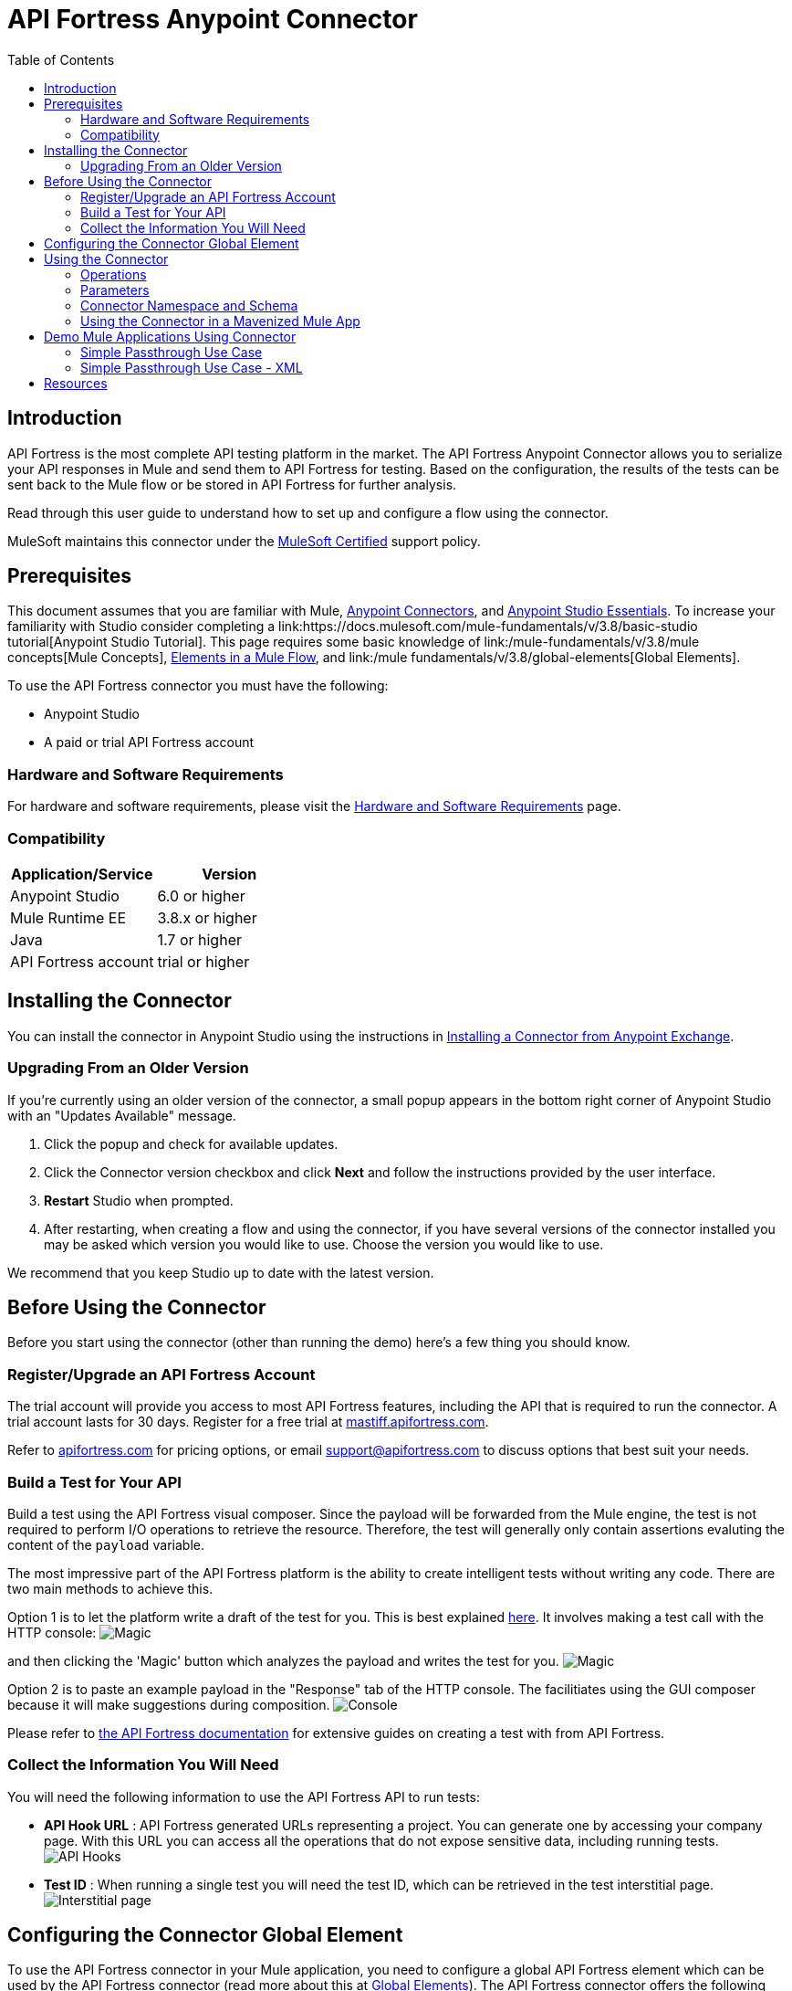 = API Fortress Anypoint Connector
:keywords: api, api fortress, fortress, testing, mulesoft, mulesoft connector, connector, anypoint exchange
:imagesdir: ./_images
:toc: macro
:toclevels: 2


toc::[]


== Introduction

API Fortress is the most complete API testing platform in the market. The API Fortress Anypoint Connector allows you to serialize your API responses in Mule and send them to API Fortress for testing. Based on the configuration, the results of the tests can be sent back to the Mule flow or be stored in API Fortress for further analysis.

Read through this user guide to understand how to set up and configure a flow using the connector.

MuleSoft maintains this connector under the link:https://docs.mulesoft.com/mule-user-guide/v/3.8/anypoint-connectors#connector-categories[MuleSoft Certified] support policy.


== Prerequisites

This document assumes that you are familiar with Mule,
link:https://docs.mulesoft.com/mule-user-guide/v/3.8/anypoint-connectors[Anypoint Connectors], and
link:https://docs.mulesoft.com/mule-fundamentals/v/3.8/anypoint-studio-essentials[Anypoint Studio Essentials]. To increase your familiarity with Studio consider completing a link:https://docs.mulesoft.com/mule-fundamentals/v/3.8/basic-studio tutorial[Anypoint Studio Tutorial]. This page requires some basic knowledge of link:/mule-fundamentals/v/3.8/mule concepts[Mule Concepts], link:/mule-fundamentals/v/3.8/elements-in-a-mule-flow[Elements in a Mule Flow], and link:/mule fundamentals/v/3.8/global-elements[Global Elements].

To use the API Fortress connector you must have the following:

* Anypoint Studio
* A paid or trial API Fortress account

[[requirements]]
=== Hardware and Software Requirements

For hardware and software requirements, please visit the link:https://docs.mulesoft.com/mule-user-guide/v/3.8/hardware-and-software-requirements[Hardware and Software Requirements] page.

=== Compatibility

[width="100a",cols="50a,50a",options="header",]
|===
|Application/Service | Version
|Anypoint Studio | 6.0 or higher
|Mule Runtime EE | 3.8.x or higher
|Java | 1.7 or higher
|API Fortress account | trial or higher

|===

== Installing the Connector

You can install the connector in Anypoint Studio using the instructions in
link:https://docs.mulesoft.com/mule-fundamentals/v/3.8/anypoint-exchange#installing-a-connector-from-anypoint-exchange[Installing a Connector from Anypoint Exchange].

=== Upgrading From an Older Version

If you’re currently using an older version of the connector, a small popup appears in the bottom right corner of Anypoint Studio with an "Updates Available" message.

. Click the popup and check for available updates. 
. Click the Connector version checkbox and click *Next* and follow the instructions provided by the user interface. 
. *Restart* Studio when prompted. 
. After restarting, when creating a flow and using the connector, if you have several versions of the connector installed you may be asked which version you would like to use. Choose the version you would like to use.

We recommend that you keep Studio up to date with the latest version.

== Before Using the Connector
Before you start using the connector (other than running the demo) here's a few thing you should know.

=== Register/Upgrade an API Fortress Account
The trial account will provide you access to most API Fortress features, including the API that is required to run the connector. A trial account lasts for 30 days. Register for a free trial at link:https://mastiff.apifortress.com[mastiff.apifortress.com].

Refer to link:http://apifortress.com/pricing[apifortress.com] for pricing options, or email support@apifortress.com to discuss options that best suit your needs.

=== Build a Test for Your API
Build a test using the API Fortress visual composer. Since the payload will be forwarded from the Mule engine, the test is not required to perform I/O operations to retrieve the resource. Therefore, the test will generally only contain assertions evaluting the content of the `payload` variable.

The most impressive part of the API Fortress platform is the ability to create intelligent tests without writing any code. There are two main methods to achieve this.

Option 1 is to let the platform write a draft of the test for you. This is best explained link:http://apifortress.com/doc/writing-your-first-test/[here]. It involves making a test call with the HTTP console:
image:api-fortress-magic-console-1.png[Magic]

and then clicking the 'Magic' button which analyzes the payload and writes the test for you.
image:api-fortress-magic-console-2.png[Magic]

Option 2 is to paste an example payload in the "Response" tab of the HTTP console. The facilitiates using the GUI composer because it will make suggestions during composition.
image:api-fortress-console.png[Console]

Please refer to link:http://apifortress.com/doc/[the API Fortress documentation] for extensive guides on creating a test with from API Fortress.

=== Collect the Information You Will Need
You will need the following information to use the API Fortress API to run tests:

* *API Hook URL* : API Fortress generated URLs representing a project. You can generate one by accessing your company page. With this URL you can access all the operations that do not expose sensitive data, including running tests.
image:api-fortress-hooks.png[API Hooks]

* *Test ID* : When running a single test you will need the test ID, which can be retrieved in the test interstitial page.
image:api-fortress-interstitial.png[Interstitial page]

== Configuring the Connector Global Element

To use the API Fortress connector in your Mule application, you need to configure a global API Fortress element which can be used by the API Fortress connector (read more about this at link:https://docs.mulesoft.com/mule-fundamentals/v/3.8/global-elements[Global Elements]). The API Fortress connector offers the following global configuration:
[width="100a",cols="50a,50a",options="header",]
|===
|Field |Description
|*connectTimeout* | Timeout to connect in seconds. Increase it if your connection to the API Fortress instance has long latencies.
|*socketTimeout* | Socket timeout in seconds. Increase it if your connection to the API Fortress instance is slow.
|*totalConnections* | Maximum number of parallel HTTP connections. A high number will effect resource consumption. A small number will slow the connector down.
|*threshold* | Run a test after a certain number of requests have been received. Used to reduce the samples.
|*silent* | True if the API Fortress cloud shouldn't send failure notifications.
|*dryRun* | True if the API Fortress cloud shouldn't store test results.

|===

image:api-fortress-global-configuration.png[Global Configuration]




== Using the Connector

The connector can be placed anywhere in a Mule flow. The payload can either be a plain JSON/XML string, or a POJO object that will be converted to JSON. 

Other than the payload, the connector will require access to the response headers you can configure in the connector instance configuration. The "content-type" header should be present, otherwise text/plain will be used.

=== Operations

[width="100a",cols="20a,30a,50a",options="header",]
|===
|Operation |Description| Parameters
|*single test synchronous* | The serialized API call will be forwarded to the API Fortress engine, and one test will be run against it. The connector will wait for the result of the test and set it as payload. | payload, hook,testId,headers,variables.
|*single test passthrough* | Will perform the same operation as the synchronous mode, but will not wait for the test results. It will continue the flow as soon as it gets an acceptance confirmation from API Fortress. The original payload is preserved in the flow. | payload, hook,testId,headers,variables.
|*automatch synchronous* | The serialized API call will be forwarded to the API Fortress engine that will choose which tests to run based on the 'automatch' field. Eventually, the connector will wait for the result of the tests and set them as payload. | payload, hook,headers,variables.
|*automatch passthrough* | Will perform the same operation as the synchronous mode, but will not wait for the test results. It will continue the flow as soon as it gets an acceptance confirmation from API Fortress. The original payload is preserved in the flow. | payload, hook,testId,headers,variables.

|===

=== Parameters

[width="100a",cols="10a,70a,10a,10a",options="header",]
|===
|Parameter | Description | Default | Required
|*payload* | A reference to the payload to be tested. It generally is made of text, but can be a POJO as well. | `#[payload]` | yes 
|*hook* | The API Hook URL identifying one project, as described in "Collect the Information You Will Need." | | yes 
|*testId* | The ID of the test to run for a single test run. It can be retrieved on the test interstitial page, as described in "Collect the Information You Will Need" | | yes  
|*automatch* | For automatch operations, a path that identifies the URL of the endpoint. Please refer to the link:http://apifortress.com/doc/automatch/[Automatch documentation]. | | yes
|*headers* | An API response payload generally contains multiple headers you might want to test. Though not required, it is strongly suggested to provide at least the 'content-type' header. | `#[message.inboundProperties]` | no 
|*variables* | Extra variables to be injected in the scope of the test. Examples could be the server name, the flow name, or the local time. The variables will be accessible to the test just like the `payload` variable. | empty | no

|=== 

=== Connector Namespace and Schema

When designing your application in Studio, the act of dragging the connector from the palette onto the Anypoint Studio canvas should automatically populate the XML code with the connector *namespace* and *schema location*.

*Namespace:* `http://www.mulesoft.org/schema/mule/connector`
*Schema Location:* `http://www.mulesoft.org/schema/mule/connector/current/mule-connector.xsd`

[TIP]
If you are manually coding the Mule application in Studio's XML editor, or another text editor, define the namespace and schema location in the header of your *Configuration XML*, inside the `<mule>` tag.

[source, xml,linenums]
----
<mule xmlns="http://www.mulesoft.org/schema/mule/core"
      xmlns:xsi="http://www.w3.org/2001/XMLSchema-instance"
      xmlns:api-fortress="http://www.mulesoft.org/schema/mule/api-fortress"
      xsi:schemaLocation="
               http://www.mulesoft.org/schema/mule/core
               http://www.mulesoft.org/schema/mule/core/current/mule.xsd
               http://www.mulesoft.org/schema/mule/api-fortress
               http://www.mulesoft.org/schema/mule/connector/current/api-fortress.xsd">

      <!-- put your global configuration elements and flows here -->

</mule>
----

=== Using the Connector in a Mavenized Mule App

If you are coding a Mavenized Mule application, this XML snippet must be included in your `pom.xml` file.

[source,xml,linenums]
----
<dependency>
   <groupId>org.mule.modules</groupId>
   <artifactId>api-fortress-connector</artifactId>
   <version>1.0.0-RELEASE</version>
</dependency>
----

[TIP]
====
Inside the `<version>` tags put the desired version number. Use the word `RELEASE` for the latest release, or `SNAPSHOT` for the latest available version. The available versions to date are:

* *1.0.0-RELEASE*
====

== Demo Mule Applications Using Connector
////
add links to demos
////

=== Simple Passthrough Use Case

Before you implement this example make sure to read the "Before Using the Connector" section.

Here's the flow we are going to implement in the Anypoint Studio UI.
image:api-fortress-use-case-1.png[The flow]

The simplest use case is the validation of a response coming from an endpoint.

. Set up a basic HTTP entry point by dragging the HTTP connector from the palette to your canvas. Create a global configuration with the default values (port 8081).

. Drag and drop an HTTP request connector on the canvas as second step of the flow. Configure the instance to perform an HTTP call to an API endpoint of your choice.
Refer to link:https://docs.mulesoft.com/mule-user-guide/v/3.8/http-request-connector[the HTTP request connector documentation]

. Drag API Fortress connector from the palette and drop it as the third element. Create the default global configuration setting silent=true.

image:api-fortress-use-case-2.png[Global configuration example]

. Select the "single test passthrough" operation.

. Leave the headers input as default

. In your API Fortress account, on thr settings page, create an API Hook URL for your project. Use it as the "hook" parameter.

. In your API Fortress account, on the test details page, obtain a test ID. Use it as the "testId" parameter.

image:api-fortress-use-case-3.png[Connector configuration]

. Run the flow in your Mule engine

. Hit the url `http://localhost:8081` with an HTTP client of your choice. The flow should return the payload provided by the second HTTP connector.

. Verify the test has run and produced a report in the API Fortress project dashboard.

=== Simple Passthrough Use Case - XML

Paste this into Anypoint Studio to interact with the example use case application discussed in this guide.

[source,xml,linenums]
----
<?xml version="1.0" encoding="UTF-8"?>

<mule xmlns:http="http://www.mulesoft.org/schema/mule/http" xmlns:api-fortress="http://www.mulesoft.org/schema/mule/api-fortress" xmlns="http://www.mulesoft.org/schema/mule/core" xmlns:doc="http://www.mulesoft.org/schema/mule/documentation"
	xmlns:spring="http://www.springframework.org/schema/beans"
	xmlns:xsi="http://www.w3.org/2001/XMLSchema-instance"
	xsi:schemaLocation="http://www.springframework.org/schema/beans http://www.springframework.org/schema/beans/spring-beans-current.xsd
http://www.mulesoft.org/schema/mule/core http://www.mulesoft.org/schema/mule/core/current/mule.xsd
http://www.mulesoft.org/schema/mule/http http://www.mulesoft.org/schema/mule/http/current/mule-http.xsd
http://www.mulesoft.org/schema/mule/api-fortress http://www.mulesoft.org/schema/mule/api-fortress/current/mule-api-fortress.xsd">
    <http:listener-config name="HTTP_Listener_Configuration" host="0.0.0.0" port="8081" doc:name="HTTP Listener Configuration"/>
    <http:request-config name="HTTP_Request_Configuration" protocol="HTTPS" host="mastiff.apifortress.com" port="443" basePath="/api/examples/retail" doc:name="HTTP Request Configuration"/>
    <api-fortress:config name="API_Fortress__Configuration" silent="true" dryRun="false" doc:name="API Fortress: Configuration"/>
    <flow name="single_test_endpoint_response" doc:description="In this example we run a single test against the response of a payload. API Fortress is using the passthrough operation so that the endpoint payload is preserved and sent back to the requesting agent.">
        <http:listener config-ref="HTTP_Listener_Configuration" path="/single/endpoint_response" allowedMethods="GET" doc:name="HTTP"/>
        <http:request config-ref="HTTP_Request_Configuration" path="/products" method="GET" doc:name="HTTP"/>
        <api-fortress:single-test-passthrough config-ref="API_Fortress__Configuration" hook="https://mastiff.apifortress.com/app/api/rest/v3/9e05babb-e332-4715-bba5-a1a487a4b05c324"  doc:name="API Fortress" testId="57ce873ebbb0fb02e8069d42" />
        <set-payload value="#[payload]" mimeType="application/json" doc:name="Set Payload"/>
    </flow>
</mule>

----

== Resources
* Learn more about working with link:https://docs.mulesoft.com/mule-user-guide/v/3.8/anypoint-connectors[Anypoint Connectors].

* For additional documentation on the API Fortress platform, visit our link:http://apifortress.com/doc/[documentation].

* Access the link:https://docs.mulesoft.com/release-notes/api-fortress-connector-release-notes[API Fortress Connector Release Notes].
